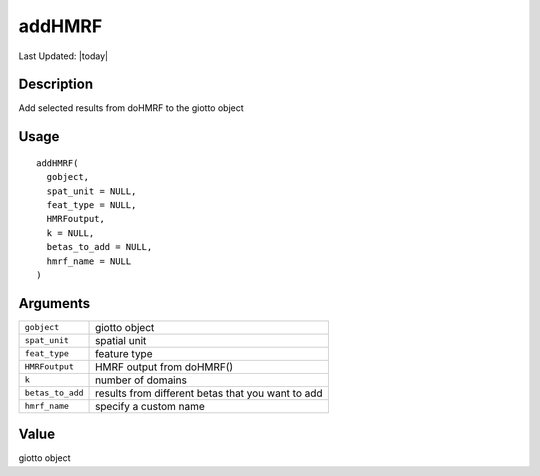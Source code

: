 addHMRF
-------

.. link-button:: https://github.com/drieslab/Giotto/tree/suite/R/python_hmrf.R#L492
		:type: url
		:text: View Source Code
		:classes: btn-outline-primary btn-block

Last Updated: |today|

Description
~~~~~~~~~~~

Add selected results from doHMRF to the giotto object

Usage
~~~~~

::

   addHMRF(
     gobject,
     spat_unit = NULL,
     feat_type = NULL,
     HMRFoutput,
     k = NULL,
     betas_to_add = NULL,
     hmrf_name = NULL
   )

Arguments
~~~~~~~~~

+-----------------------------------+-----------------------------------+
| ``gobject``                       | giotto object                     |
+-----------------------------------+-----------------------------------+
| ``spat_unit``                     | spatial unit                      |
+-----------------------------------+-----------------------------------+
| ``feat_type``                     | feature type                      |
+-----------------------------------+-----------------------------------+
| ``HMRFoutput``                    | HMRF output from doHMRF()         |
+-----------------------------------+-----------------------------------+
| ``k``                             | number of domains                 |
+-----------------------------------+-----------------------------------+
| ``betas_to_add``                  | results from different betas that |
|                                   | you want to add                   |
+-----------------------------------+-----------------------------------+
| ``hmrf_name``                     | specify a custom name             |
+-----------------------------------+-----------------------------------+

Value
~~~~~

giotto object
